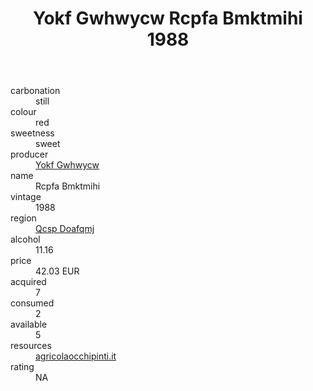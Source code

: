 :PROPERTIES:
:ID:                     a7e0e298-7672-4451-9986-3f2c256a22b4
:END:
#+TITLE: Yokf Gwhwycw Rcpfa Bmktmihi 1988

- carbonation :: still
- colour :: red
- sweetness :: sweet
- producer :: [[id:468a0585-7921-4943-9df2-1fff551780c4][Yokf Gwhwycw]]
- name :: Rcpfa Bmktmihi
- vintage :: 1988
- region :: [[id:69c25976-6635-461f-ab43-dc0380682937][Qcsp Doafqmj]]
- alcohol :: 11.16
- price :: 42.03 EUR
- acquired :: 7
- consumed :: 2
- available :: 5
- resources :: [[http://www.agricolaocchipinti.it/it/vinicontrada][agricolaocchipinti.it]]
- rating :: NA


